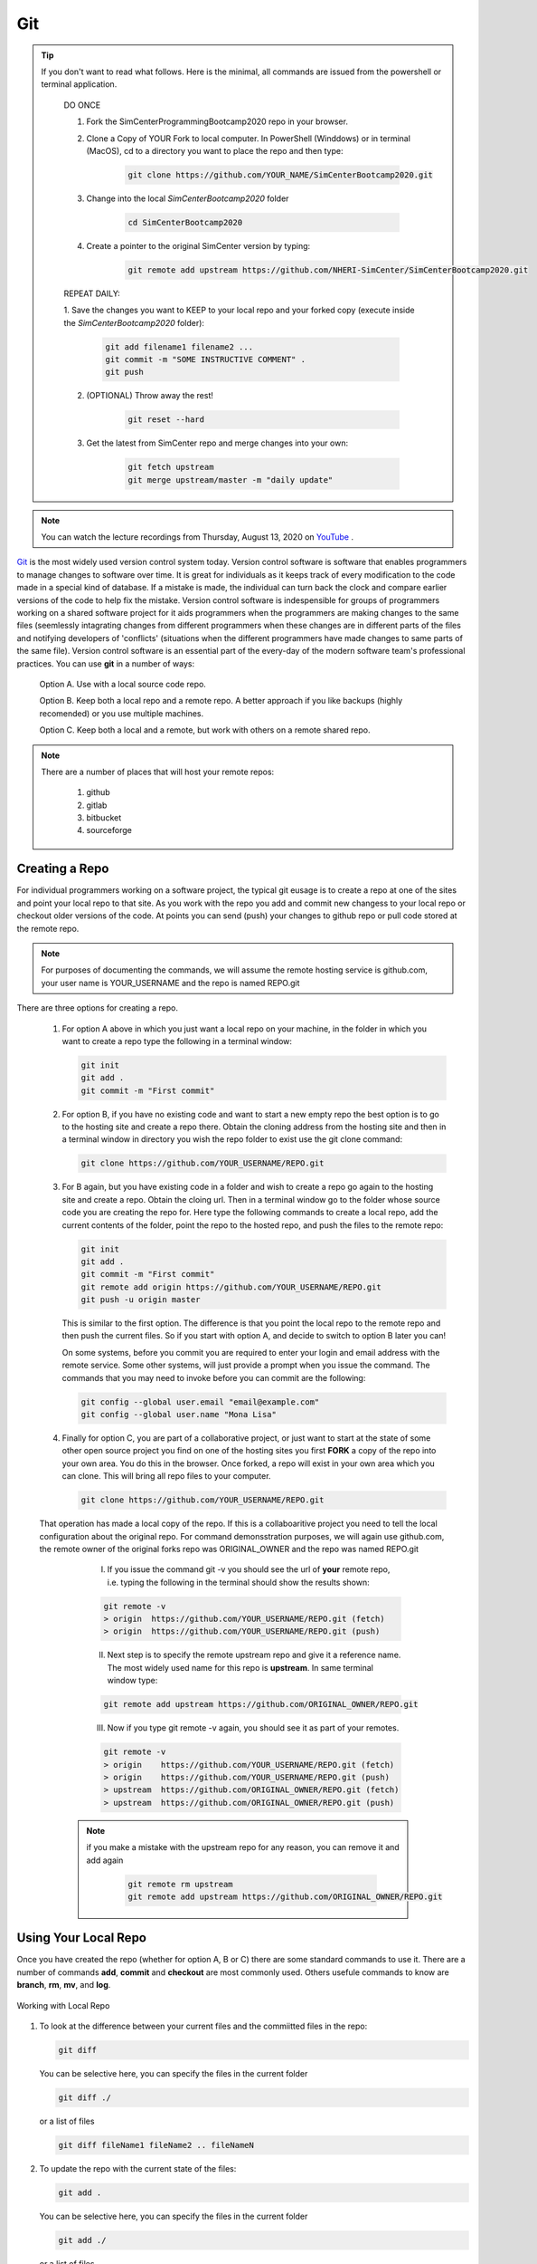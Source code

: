 .. _lblGit:

***
Git
***

.. tip::

   If you don't want to read what follows. Here is the minimal, all commands are issued from the powershell or terminal application.

    DO ONCE
    
    1. Fork the SimCenterProgrammingBootcamp2020 repo in your browser.
       
    2. Clone a Copy of YOUR Fork to local computer. In PowerShell (Winddows) or in terminal (MacOS), cd to a directory you want to place the repo and then type:

          .. code::
   
		git clone https://github.com/YOUR_NAME/SimCenterBootcamp2020.git
       
    3. Change into the local `SimCenterBootcamp2020` folder

    	.. code::

		cd SimCenterBootcamp2020

    4. Create a pointer to the original SimCenter version by typing:

      	 .. code::
   
		git remote add upstream https://github.com/NHERI-SimCenter/SimCenterBootcamp2020.git

    REPEAT DAILY:

    1. Save the changes you want to KEEP to your local repo and your forked copy (execute inside the
    `SimCenterBootcamp2020` folder):

      	 .. code::       

	       git add filename1 filename2 ...
	       git commit -m "SOME INSTRUCTIVE COMMENT" .
	       git push
    
    2. (OPTIONAL) Throw away the rest! 

      	 .. code::       

	       git reset --hard

    3. Get the latest from SimCenter repo and merge changes into your own:

      	 .. code::       

	       git fetch upstream       
	       git merge upstream/master -m "daily update"
	       
.. note::

   You can watch the lecture recordings from Thursday, August 13, 2020 on `YouTube
   <https://youtu.be/9bJfG1C2Z3M>`_ .

.. raw:: html

   <p><iframe width="560" height="315" src="https://www.youtube.com/embed/9bJfG1C2Z3M" frameborder="0" allow="accelerometer; autoplay; encrypted-media; gyroscope; picture-in-picture" allowfullscreen></iframe></p>   



`Git <http://git.com>`_ is the most widely used version control system today.  Version control software is software that enables programmers to manage changes to software over time. It is great for individuals as it keeps track of every modification to the code made in a special kind of database. If a mistake is made, the individual can turn back the clock and compare earlier versions of the code to help fix the mistake. Version control software is indespensible for groups of programmers working on a shared software project for it aids programmers when the programmers are making changes to the same files (seemlessly intagrating changes from different programmers when these changes are in different parts of the files and notifying developers of 'conflicts' (situations when the different programmers have made changes to same parts of the same file). Version control software is an essential part of the every-day of the modern software team's professional practices. You can use **git** in a number of ways:

     Option A. Use with a local source code repo.

     Option B. Keep both a local repo and a remote repo. A better approach if you like backups (highly recomended) or you use multiple machines.

     Option C. Keep both a local and a remote, but work with others on a remote shared repo.

.. note::
   
   There are a number of places that will host your remote repos:

      #. github

      #. gitlab

      #. bitbucket

      #. sourceforge


Creating a Repo
---------------

For individual programmers working on a software project, the typical git eusage is to create a repo at one of the sites and point your local repo to that site. As you work with the repo you add and commit new changess to your local repo or checkout older versions of the code. At points you can send (push) your changes to github repo or pull code stored at the remote repo.

.. note::

   For purposes of documenting the commands, we will assume the remote hosting service is github.com, your user name is YOUR_USERNAME and the repo is named REPO.git

There are three options for creating a repo.

      #. For option A above in which you just want a local repo on your machine, in the folder in which you want to create a repo type the following in a terminal window:

      	 .. code::
   
		git init 
		git add .
		git commit -m "First commit"
 

      #. For option B, if you have no existing code and want to start a new empty repo the best option is to go to the hosting site and create a repo there. Obtain the cloning address from the hosting site and then in a terminal window in directory you wish the repo folder to exist use the git clone command:

      	 .. code::
   
		git clone https://github.com/YOUR_USERNAME/REPO.git

      #. For B again, but you have existing code in a folder and wish to create a repo go again to the hosting site and create a repo. Obtain the cloing url. Then in a terminal window go to the folder whose source code you are creating the repo for. Here type the following commands to create a local repo, add the current contents of the folder, point the repo to the hosted repo, and push the files to the remote repo:

      	 .. code::
   
		git init 
		git add .
		git commit -m "First commit"
		git remote add origin https://github.com/YOUR_USERNAME/REPO.git 
		git push -u origin master

      	 .. note::

      	 This is similar to the first option. The difference is that you point the local repo to the remote repo and then push the current files. So if you start with option A, and decide to switch to option B later you can!


	 On some systems, before you commit you are required to enter your login and email address with the remote service. Some other systems, will just provide a prompt when you issue the command. The commands that you may need to invoke before you can commit are the following:

	 .. code::

	    git config --global user.email "email@example.com"
	    git config --global user.name "Mona Lisa"

      #. Finally for option C, you are part of a collaborative project, or just want to start at the state of some other open source project you find on one of the hosting sites you first **FORK** a copy of the repo into your own area. You do this in the browser. Once forked, a repo will exist in your own area which you can clone. This will bring all repo files to your computer.

      	 .. code::
   
		git clone https://github.com/YOUR_USERNAME/REPO.git

      That operation has made a local copy of the repo. If this is a collaboaritive project you need to tell the local configuration about the original repo. For command demonsstration purposes, we will again use github.com, the remote owner of the original forks repo was ORIGINAL_OWNER and the repo was named REPO.git

          I. If you issue the command git -v you should see the url of **your** remote repo, i.e. typing the following in the terminal should show the results shown:

	  .. code:: 

	     git remote -v
	     > origin  https://github.com/YOUR_USERNAME/REPO.git (fetch)
             > origin  https://github.com/YOUR_USERNAME/REPO.git (push)

	  II. Next step is to specify the remote upstream repo and give it a reference name. The most widely used name for this repo is **upstream**. In same terminal window type:

	  .. code::

   	     git remote add upstream https://github.com/ORIGINAL_OWNER/REPO.git

	  III. Now if you type git remote -v again, you should see it as part of your remotes.

	  .. code::

	     git remote -v
	     > origin    https://github.com/YOUR_USERNAME/REPO.git (fetch)
   	     > origin    https://github.com/YOUR_USERNAME/REPO.git (push)
   	     > upstream  https://github.com/ORIGINAL_OWNER/REPO.git (fetch)
   	     > upstream  https://github.com/ORIGINAL_OWNER/REPO.git (push)

	 .. note::

	    if you make a mistake with the upstream repo for any reason, you can remove it and add again

	     .. code::

	     	git remote rm upstream
		git remote add upstream https://github.com/ORIGINAL_OWNER/REPO.git


Using Your Local Repo
---------------------

Once you have created the repo (whether for option A, B or C) there are some standard commands to use it. There are a number of commands **add**, **commit** and **checkout** are most commonly used. Others usefule commands to know are **branch**, **rm**, **mv**, and **log**.



.. figure:: figures/git1.png
   :align: center
   :figclass: align-center

   Working with Local Repo

#. To look at the difference between your current files and the commiitted files in the repo:

   .. code::
   
	git diff

   You can be selective here, you can specify the files in the current folder

   .. code::

	git diff ./

   or a list of files

   .. code::
   
	git diff fileName1 fileName2 .. fileNameN

#. To update the repo with the current state of the files:

   .. code::
   
	git add .

   You can be selective here, you can specify the files in the current folder

   .. code::
   
	git add ./

   or a list of files

   .. code::
   
	git add fileName1 fileName2 .. fileNameN

   .. note::

      The figure is not quite accurate, when you issue the **add** command, the files are staged for addition to the local repo.

#. Once added, all files that have been **staged** for commit, can be committed with the commit command

   .. code::
   
	git commit -m "some message as to what commit is about"


#. To look at the commits you have made to the repo:

   .. code::
   
	git log

   To look at the last 10 commits you have made to the repo:

   .. code::
   
	git log -n 10

#. If you are unhappy with changes made to a file and wish to revert back to the current file in the repo:

   .. code::
   
	git checkout fileName

   If you are unhappy all changes made in current directory and wish to go back to one of previous commits, find that commit's hash and issue the following:

   .. code::

      git checkout commitHash .

#. It is common to create tags to mark code milestones, e.g. versions. To create for example a version 1.0 tag issue the following:

  .. code::

      git tag -a v1.0 -m "Version 1.0"

#. To view tags

   .. code::

      git tag 

#. Now a git push does not send tags to remote. To do so you must issue a command to do so:

   .. code::

      git push origin --tags

#. To check out a tag , i.e. checkout tag v1.0 type the following:

   .. code::

      git checkout v1.0

.. note:: 

   You can also create tags and releases at the remote repo in your browser. When you create releases visitors can click on a releases tab, view the releases and download a zipped up file contating all the code for that release.


Working With Your Remote Repo
-----------------------------

Say you have an online repo and now you want to update the repo with all the changes you have made to your local copy.

.. figure:: figures/git2.png
   :align: center
   :figclass: align-center

   Working with a Remote Repo in the Cloud
   
#. To send the commits from your local repo to your hosted repo you issue the push command:

   .. code::
   
	git push

#. If you want to pull the code from your online repo and merge with your current, common for situations were you are using multiple computers, you will use the **pull** command. It actually does a git fetch and merge in a single operation. 

   .. code::

      git pull


Synching your Fork with Original
--------------------------------

When working in a collaborative project, your interaction with git is as shown in following figure. You fork the repo, clone the fork to your desktop, add, commit and checkout with your local repo. A good idea befor you push changes to your fork is to fetch and merge code in the original repo. **This is good practice, because if you work too long away from the original chances are you will have more conflicts to sort out when you do eventually merge the code**. So before you push to your own fork, fetch and merge the original repo, fix any conflicts and add and commit them. Then push to your fork. At this time you can also make a puill request to tyhe original if you think your contributions are at a significant pointy to do so.

.. figure:: figures/git3.png
   :align: center
   :figclass: align-center

   One Recommended Approach to Collaborative Git

.. note::

#. To Synch your Fork with the original you need to fetch the branches and their respective commits from the upstream repository. Commits to original master branch will be stored in a local branch, upstream/master.

   .. code::

      git fetch upstream
      > remote: Counting objects: XX, done.
      > remote: Compressing objects: 100% (XX/XX), done.
      > remote: Total YY (delta XX), reused XX (delta 9)
      > Unpacking objects: 100% (YY/YY), done.
      > From https://github.com/ORIGINAL_OWNER/REPO
      >  * [new branch]      master     -> upstream/master


#. Switch to your own master branch, if you don't use branches you will be here so this is not necessary.

   .. code::

      git checkout master
      > Switched to branch 'master'

#. Now merge the changes between the two into your local master branch

   .. code::

      git merge upstream/master
      >    Updating wkflkqjflkfwlkfgq
      > Fast-forward
      >  X files changed, Y insertions(+), Z deletions(-)
      >  .....
      >  .....

   .. note::
   
	Messages differ depending on your local commits

#. Now merge any conlicts with **add** and **commit** commands. Hopefully there are When dealing with **conflicts** you have a number of options: 

   #. You can open and edit each file that has a conflict.

   #. You can tell git to use your version of the code to resolve the conflict.

      .. code::

       	 git checkout --ours PATH/FILE 

   #. You can tell git to use THEIR (UPSTREAMS) version of the code to resolve the conflict.

      .. code::

	 git checkout --theirs PATH/FILE

   .. note::

      The latter two options, while quick and easy, are typically not what you wabt. They can be dangerous as you are loosing either your changes or changes others have made. It is thus useful to look at the conflicts individually just to ensure that you are resolving the conflict correctly.

#.  Now that you have made the final **push**, you can now through, the web browser, make a pull request from your remote fork to the original upstream repo.

.. warning::

   Not really a warning, just something to get your attention. Git has many more commands and features, e.g. branching. We have just presented enough basic commands that will get you through most of what you want to do starting off. As you come across special situations, Dr. Google will prove invaluable!

